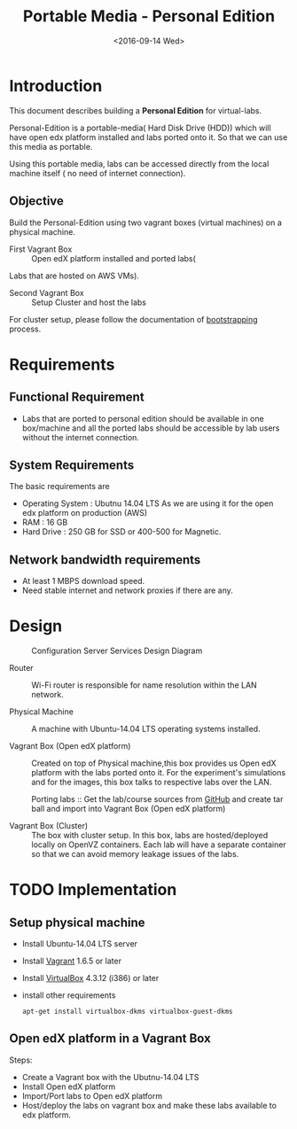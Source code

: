 #+TITLE: Portable Media - Personal Edition
#+DATE: <2016-09-14 Wed>

* Introduction
  This document describes building a *Personal Edition* for
  virtual-labs.

  Personal-Edition is a portable-media( Hard Disk Drive (HDD)) which
  will have open edx platform installed and labs ported onto it. So
  that we can use this media as portable. 

  Using this portable media, labs can be accessed directly from the
  local machine itself ( no need of internet connection).

** Objective 
   Build the Personal-Edition using two vagrant boxes (virtual
   machines) on a physical machine. 
 
   - First Vagrant Box :: Open edX platform installed and ported labs(
   Labs that are hosted on AWS VMs).
 
   - Second Vagrant Box :: Setup Cluster and host the labs  

   For cluster setup, please follow the documentation of [[https://bitbucket.org/vlead/systems-model/src/97cc25543f8032cb84c1372c4c9ca170945f79a6/src/bootstrapping.org?at%3Ddevelop&fileviewer%3Dfile-view-default][bootstrapping]]
   process.

* Requirements 
** Functional  Requirement
   - Labs that are ported to personal edition should be available in
     one box/machine and all the ported labs should be accessible by
     lab users without the internet connection.
** System Requirements
   The basic requirements are 
   - Operating System : Ubutnu 14.04 LTS
     As we are using it for the open edx platform on production (AWS)
   - RAM : 16 GB
   - Hard Drive : 250 GB for SSD or 400-500 for Magnetic.
** Network bandwidth requirements
   - At least 1 MBPS download speed. 
   - Need stable internet and network proxies if there are any.
* Design
  #+CAPTION:  Configuration Server Services Design Diagram
  #+LABEL:  Portable-media-diagram
  [[./images/Portable-media-Design.jpg]]
   
  - Router :: Wi-Fi router is responsible for name resolution within
              the LAN network.

  - Physical Machine :: 
       A machine with Ubuntu-14.04 LTS operating systems installed.

  - Vagrant Box (Open edX platform) :: 
       Created on top of Physical machine,this box provides us Open
       edX platform with the labs ported onto it. For the experiment's
       simulations and for the images, this box talks to respective
       labs over the LAN.

       Porting labs :: Get the lab/course sources from [[https://github.com/openedx-vlead][GitHub]] and
       create tar ball and import into Vagrant Box (Open edX platform) 

  - Vagrant Box (Cluster) :: 
       The box with cluster setup.  In this box, labs are
       hosted/deployed locally on OpenVZ containers. Each lab will
       have a separate container so that we can avoid memory leakage
       issues of the labs.

 
* TODO Implementation 
** Setup physical machine
   - Install Ubuntu-14.04 LTS server
   - Install [[http://www.vagrantup.com/downloads.html][Vagrant]] 1.6.5 or later 
   - Install [[https://www.virtualbox.org/wiki/Downloads][VirtualBox]] 4.3.12 (i386) or later
   - install other requirements 
     #+BEGIN_EXAMPLE
     apt-get install virtualbox-dkms virtualbox-guest-dkms
     #+END_EXAMPLE

** Open edX platform in a Vagrant Box 
   Steps:
   - Create a Vagrant box with the Ubutnu-14.04 LTS
   - Install Open edX platform
   - Import/Port labs to Open edX platform
   - Host/deploy the labs on vagrant box and make these labs available
     to edx platform.

* COMMENT Memory Leakage labs
  - What could be the solution for hosting memory leakage labs on
    personal edition? 
    
    Solution could be:
    for Vagrant box *Vagrant box down* and *vagrant box up* and 
    for Personal edition, *shutdown and restart the machine*

  - How to find out the labs that are causing the memory leakage? 
  - Can we create OpenVZ/Docker containers for the memory leakage
    labs? is it a good idea?
